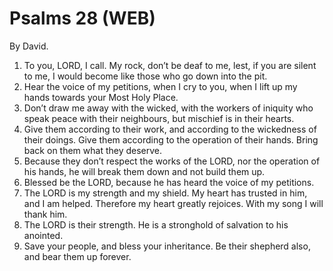 * Psalms 28 (WEB)
:PROPERTIES:
:ID: WEB/19-PSA028
:END:

 By David.
1. To you, LORD, I call. My rock, don’t be deaf to me, lest, if you are silent to me, I would become like those who go down into the pit.
2. Hear the voice of my petitions, when I cry to you, when I lift up my hands towards your Most Holy Place.
3. Don’t draw me away with the wicked, with the workers of iniquity who speak peace with their neighbours, but mischief is in their hearts.
4. Give them according to their work, and according to the wickedness of their doings. Give them according to the operation of their hands. Bring back on them what they deserve.
5. Because they don’t respect the works of the LORD, nor the operation of his hands, he will break them down and not build them up.
6. Blessed be the LORD, because he has heard the voice of my petitions.
7. The LORD is my strength and my shield. My heart has trusted in him, and I am helped. Therefore my heart greatly rejoices. With my song I will thank him.
8. The LORD is their strength. He is a stronghold of salvation to his anointed.
9. Save your people, and bless your inheritance. Be their shepherd also, and bear them up forever.
